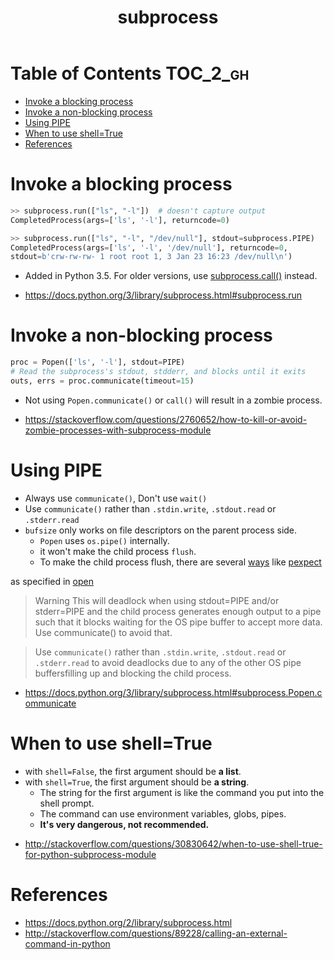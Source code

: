 #+TITLE: subprocess

* Table of Contents :TOC_2_gh:
- [[#invoke-a-blocking-process][Invoke a blocking process]]
- [[#invoke-a-non-blocking-process][Invoke a non-blocking process]]
- [[#using-pipe][Using PIPE]]
- [[#when-to-use-shelltrue][When to use shell=True]]
- [[#references][References]]

* Invoke a blocking process
#+BEGIN_SRC python
  >> subprocess.run(["ls", "-l"])  # doesn't capture output
  CompletedProcess(args=['ls', '-l'], returncode=0)

  >> subprocess.run(["ls", "-l", "/dev/null"], stdout=subprocess.PIPE)
  CompletedProcess(args=['ls', '-l', '/dev/null'], returncode=0,
  stdout=b'crw-rw-rw- 1 root root 1, 3 Jan 23 16:23 /dev/null\n')
#+END_SRC

- Added in Python 3.5. For older versions, use [[https://docs.python.org/3/library/subprocess.html#subprocess.call][subprocess.call()]] instead.

:REFERENCES:
- https://docs.python.org/3/library/subprocess.html#subprocess.run
:END:

* Invoke a non-blocking process
#+BEGIN_SRC python
  proc = Popen(['ls', '-l'], stdout=PIPE)
  # Read the subprocess's stdout, stdderr, and blocks until it exits
  outs, errs = proc.communicate(timeout=15)
#+END_SRC

- Not using ~Popen.communicate()~ or ~call()~ will result in a zombie process.

:REFERENCES:
- [[https://stackoverflow.com/questions/2760652/how-to-kill-or-avoid-zombie-processes-with-subprocess-module]]
:END:

* Using PIPE
- Always use ~communicate()~, Don't use ~wait()~
- Use ~communicate()~ rather than ~.stdin.write~, ~.stdout.read~ or ~.stderr.read~
- ~bufsize~ only works on file descriptors on the parent process side.
  - ~Popen~ uses ~os.pipe()~ internally.
  - it won't make the child process ~flush~.
  - To make the child process flush, there are several [[https://stackoverflow.com/questions/12419198/python-subprocess-readlines-hangs/12471855#12471855][ways]] like [[https://pexpect.readthedocs.io/en/stable/overview.html][pexpect]]

as specified in [[/python/io#open][open]]

#+BEGIN_QUOTE
Warning This will deadlock when using stdout=PIPE and/or stderr=PIPE and
the child process generates enough output to a pipe such that
it blocks waiting for the OS pipe buffer to accept more data. Use communicate() to avoid that.
#+END_QUOTE

#+BEGIN_QUOTE
Use ~communicate()~ rather than ~.stdin.write~, ~.stdout.read~ or ~.stderr.read~
to avoid deadlocks due to any of the other OS pipe buffersfilling up and blocking the child process.
#+END_QUOTE

:REFERENCES:
- [[https://docs.python.org/3/library/subprocess.html#subprocess.Popen.communicate]]
:END:

* When to use shell=True
- with ~shell=False~, the first argument should be *a list*.
- with ~shell=True~, the first argument should be *a string*.
  - The string for the first argument is like the command you put into the shell prompt.
  - The command can use environment variables, globs, pipes.
  - *It's very dangerous, not recommended.*

:REFERENCES:
- [[http://stackoverflow.com/questions/30830642/when-to-use-shell-true-for-python-subprocess-module]]
:END:

* References
:REFERENCES:
- https://docs.python.org/2/library/subprocess.html
- http://stackoverflow.com/questions/89228/calling-an-external-command-in-python
:END:
